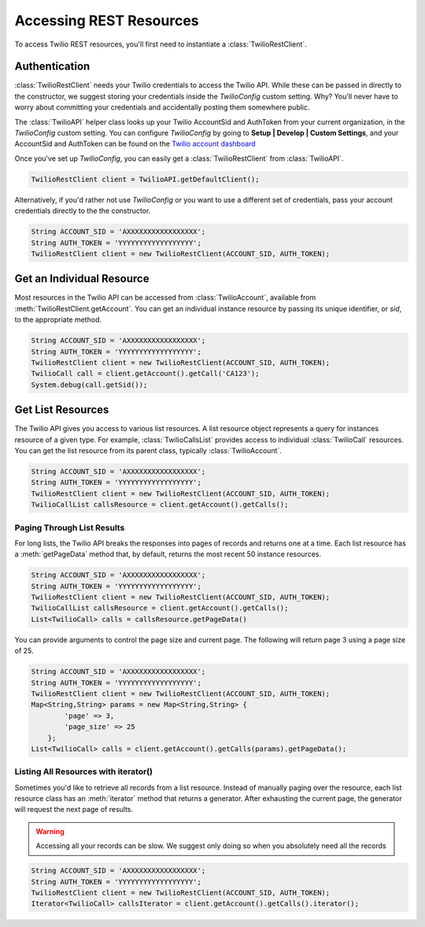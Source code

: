 =========================
Accessing REST Resources
=========================

To access Twilio REST resources, you'll first need to instantiate a :class:`TwilioRestClient`.

Authentication
==============

:class:`TwilioRestClient` needs your Twilio credentials to access the Twilio API. While these can be passed in directly to the constructor, we suggest storing your credentials inside the `TwilioConfig` custom setting. Why? You'll never have to worry about committing your credentials and accidentally posting them somewhere public.

The :class:`TwilioAPI` helper class looks up your Twilio AccountSid and AuthToken from your current organization, in the *TwilioConfig* custom setting.  You can configure *TwilioConfig* by going to **Setup | Develop | Custom Settings**, and your AccountSid and AuthToken can be found on the `Twilio account dashboard <https://www.twilio.com/user/account>`_

Once you've set up *TwilioConfig*, you can easily get a :class:`TwilioRestClient` from :class:`TwilioAPI`.

.. code-block:: javascript

    TwilioRestClient client = TwilioAPI.getDefaultClient();

Alternatively, if you'd rather not use *TwilioConfig* or you want to use a different set of credentials, pass your account credentials directly to the the constructor.

.. code-block:: javascript

    String ACCOUNT_SID = 'AXXXXXXXXXXXXXXXXX';
    String AUTH_TOKEN = 'YYYYYYYYYYYYYYYYYY';
    TwilioRestClient client = new TwilioRestClient(ACCOUNT_SID, AUTH_TOKEN);

Get an Individual Resource
==========================

Most resources in the Twilio API can be accessed from :class:`TwilioAccount`, available from :meth:`TwilioRestClient.getAccount`. You can get an individual instance resource by passing its unique identifier, or *sid*, to the appropriate method.

.. code-block:: javascript

    String ACCOUNT_SID = 'AXXXXXXXXXXXXXXXXX';
    String AUTH_TOKEN = 'YYYYYYYYYYYYYYYYYY';
    TwilioRestClient client = new TwilioRestClient(ACCOUNT_SID, AUTH_TOKEN);
    TwilioCall call = client.getAccount().getCall('CA123');
    System.debug(call.getSid());


Get List Resources
==================

The Twilio API gives you access to various list resources. A list resource object represents a query for instances resource of a given type. For example, :class:`TwilioCallsList` provides access to individual :class:`TwilioCall` resources.  You can get the list resource from its parent class, typically :class:`TwilioAccount`.

.. code-block:: javascript

    String ACCOUNT_SID = 'AXXXXXXXXXXXXXXXXX';
    String AUTH_TOKEN = 'YYYYYYYYYYYYYYYYYY';
    TwilioRestClient client = new TwilioRestClient(ACCOUNT_SID, AUTH_TOKEN);
    TwilioCallList callsResource = client.getAccount().getCalls();


Paging Through List Results
---------------------------

For long lists, the Twilio API breaks the responses into pages of records and returns one at a time.  Each list resource has a :meth:`getPageData` method that, by default, returns the most recent 50 instance resources.

.. code-block:: javascript

    String ACCOUNT_SID = 'AXXXXXXXXXXXXXXXXX';
    String AUTH_TOKEN = 'YYYYYYYYYYYYYYYYYY';
    TwilioRestClient client = new TwilioRestClient(ACCOUNT_SID, AUTH_TOKEN);
    TwilioCallList callsResource = client.getAccount().getCalls();
    List<TwilioCall> calls = callsResource.getPageData()

You can provide arguments to control the page size and current page. The following will return page 3 using a page size of 25.

.. code-block:: javascript

    String ACCOUNT_SID = 'AXXXXXXXXXXXXXXXXX';
    String AUTH_TOKEN = 'YYYYYYYYYYYYYYYYYY';
    TwilioRestClient client = new TwilioRestClient(ACCOUNT_SID, AUTH_TOKEN);
    Map<String,String> params = new Map<String,String> {
            'page' => 3,
            'page_size' => 25
        };
    List<TwilioCall> calls = client.getAccount().getCalls(params).getPageData();


Listing All Resources with iterator()
-------------------------------------

Sometimes you'd like to retrieve all records from a list resource. Instead of manually paging over the resource, each list resource class has an :meth:`iterator` method that returns a generator. After exhausting the current page, the generator will request the next page of results.

.. warning:: Accessing all your records can be slow. We suggest only doing so when you absolutely need all the records

.. code-block:: javascript

    String ACCOUNT_SID = 'AXXXXXXXXXXXXXXXXX';
    String AUTH_TOKEN = 'YYYYYYYYYYYYYYYYYY';
    TwilioRestClient client = new TwilioRestClient(ACCOUNT_SID, AUTH_TOKEN);
    Iterator<TwilioCall> callsIterator = client.getAccount().getCalls().iterator();



